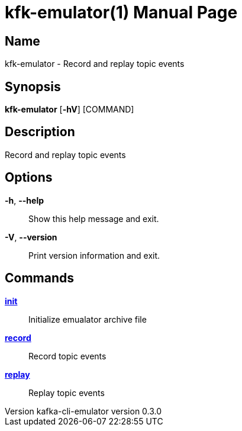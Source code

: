 // tag::picocli-generated-full-manpage[]
// tag::picocli-generated-man-section-header[]
:doctype: manpage
:revnumber: kafka-cli-emulator version 0.3.0
:manmanual: Kfk-emulator Manual
:mansource: kafka-cli-emulator version 0.3.0
:man-linkstyle: pass:[blue R < >]
= kfk-emulator(1)

// end::picocli-generated-man-section-header[]

// tag::picocli-generated-man-section-name[]
== Name

kfk-emulator - Record and replay topic events


// end::picocli-generated-man-section-name[]

// tag::picocli-generated-man-section-synopsis[]
== Synopsis

*kfk-emulator* [*-hV*] [COMMAND]

// end::picocli-generated-man-section-synopsis[]

// tag::picocli-generated-man-section-description[]
== Description

Record and replay topic events


// end::picocli-generated-man-section-description[]

// tag::picocli-generated-man-section-options[]
== Options

*-h*, *--help*::
  Show this help message and exit.

*-V*, *--version*::
  Print version information and exit.

// end::picocli-generated-man-section-options[]

// tag::picocli-generated-man-section-arguments[]
// end::picocli-generated-man-section-arguments[]

// tag::picocli-generated-man-section-commands[]
== Commands

xref:kfk-emulator-init.adoc[*init*]::
  Initialize emualator archive file
+


xref:kfk-emulator-record.adoc[*record*]::
  Record topic events
+


xref:kfk-emulator-replay.adoc[*replay*]::
  Replay topic events
+


// end::picocli-generated-man-section-commands[]

// tag::picocli-generated-man-section-exit-status[]
// end::picocli-generated-man-section-exit-status[]

// tag::picocli-generated-man-section-footer[]
// end::picocli-generated-man-section-footer[]

// end::picocli-generated-full-manpage[]

